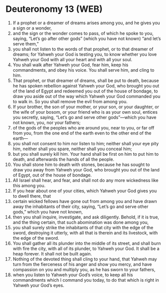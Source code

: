 * Deuteronomy 13 (WEB)
:PROPERTIES:
:ID: WEB/05-DEU13
:END:

1. If a prophet or a dreamer of dreams arises among you, and he gives you a sign or a wonder,
2. and the sign or the wonder comes to pass, of which he spoke to you, saying, “Let’s go after other gods” (which you have not known) “and let’s serve them,”
3. you shall not listen to the words of that prophet, or to that dreamer of dreams; for Yahweh your God is testing you, to know whether you love Yahweh your God with all your heart and with all your soul.
4. You shall walk after Yahweh your God, fear him, keep his commandments, and obey his voice. You shall serve him, and cling to him.
5. That prophet, or that dreamer of dreams, shall be put to death, because he has spoken rebellion against Yahweh your God, who brought you out of the land of Egypt and redeemed you out of the house of bondage, to draw you aside out of the way which Yahweh your God commanded you to walk in. So you shall remove the evil from among you.
6. If your brother, the son of your mother, or your son, or your daughter, or the wife of your bosom, or your friend who is as your own soul, entices you secretly, saying, “Let’s go and serve other gods”—which you have not known, you, nor your fathers;
7. of the gods of the peoples who are around you, near to you, or far off from you, from the one end of the earth even to the other end of the earth—
8. you shall not consent to him nor listen to him; neither shall your eye pity him, neither shall you spare, neither shall you conceal him;
9. but you shall surely kill him. Your hand shall be first on him to put him to death, and afterwards the hands of all the people.
10. You shall stone him to death with stones, because he has sought to draw you away from Yahweh your God, who brought you out of the land of Egypt, out of the house of bondage.
11. All Israel shall hear, and fear, and shall not do any more wickedness like this among you.
12. If you hear about one of your cities, which Yahweh your God gives you to dwell there, that
13. certain wicked fellows have gone out from among you and have drawn away the inhabitants of their city, saying, “Let’s go and serve other gods,” which you have not known,
14. then you shall inquire, investigate, and ask diligently. Behold, if it is true, and the thing certain, that such abomination was done among you,
15. you shall surely strike the inhabitants of that city with the edge of the sword, destroying it utterly, with all that is therein and its livestock, with the edge of the sword.
16. You shall gather all its plunder into the middle of its street, and shall burn with fire the city, with all of its plunder, to Yahweh your God. It shall be a heap forever. It shall not be built again.
17. Nothing of the devoted thing shall cling to your hand, that Yahweh may turn from the fierceness of his anger and show you mercy, and have compassion on you and multiply you, as he has sworn to your fathers,
18. when you listen to Yahweh your God’s voice, to keep all his commandments which I command you today, to do that which is right in Yahweh your God’s eyes.
